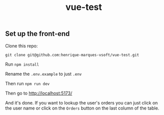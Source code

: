 #+TITLE: vue-test
#+LANGUAGE: en

** Set up the front-end
Clone this repo:

 #+begin_src 
git clone git@github.com:henrique-marques-vsoft/vue-test.git
 #+end_src

Run =npm install=

Rename the =.env.example= to just =.env=

Then run =npm run dev=

Then go to http://localhost:5173/

And it's done. If you want to lookup the user's orders you can just click on the user name or click on the =Orders= button on the last column of the table.
